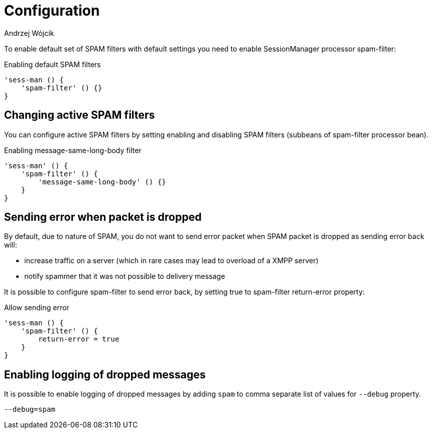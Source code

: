 
= Configuration
:author: Andrzej Wójcik
:date: 2017-04-09

To enable default set of SPAM filters with default settings you need to enable SessionManager processor +spam-filter+:

.Enabling default SPAM filters
[source,properties]
----
'sess-man () {
    'spam-filter' () {}
}
----

== Changing active SPAM filters
You can configure active SPAM filters by setting enabling and disabling SPAM filters (subbeans of +spam-filter+ processor bean).

.Enabling +message-same-long-body+ filter
[source,dsl]
----
'sess-man' () {
    'spam-filter' () {
        'message-same-long-body' () {}
    }
}
----

== Sending error when packet is dropped
By default, due to nature of SPAM, you do not want to send error packet when SPAM packet is dropped as sending error back will:

* increase traffic on a server (which in rare cases may lead to overload of a XMPP server)
* notify spammer that it was not possible to delivery message

It is possible to configure +spam-filter+ to send error back, by setting +true+ to +spam-filter+ +return-error+ property:

.Allow sending error
[source,properties]
----
'sess-man () {
    'spam-filter' () {
        return-error = true
    }
}
----

== Enabling logging of dropped messages
It is possible to enable logging of dropped messages by adding `spam` to comma separate list of values for `--debug` property.
[source,propeties]
----
--debug=spam
----